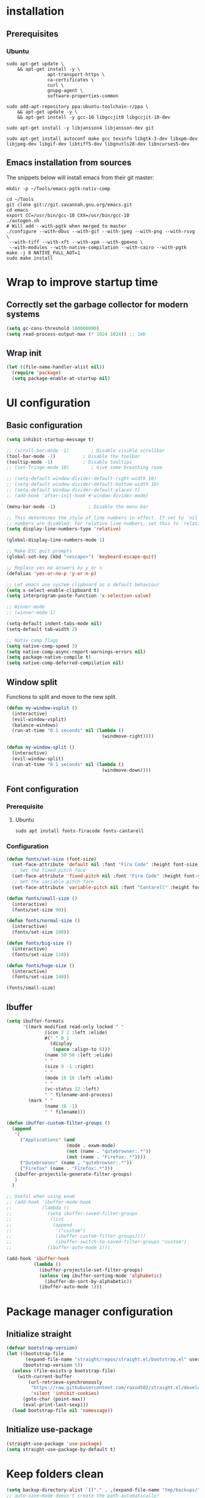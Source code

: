 #+title Emacs configuration
#+PROPERTY: header-args:emacs-lisp :tangle .emacs.d/init.el :mkdirp yes

* installation
** Prerequisites
*** Ubuntu
#+BEGIN_SRC shell :tangle .scripts/emacs/init-ubuntu.sh :shebang #!/bin/sh :mkdirp yes
  sudo apt-get update \
      && apt-get install -y \
                 apt-transport-https \
                 ca-certificates \
                 curl \
                 gnupg-agent \
                 software-properties-common
  
  sudo add-apt-repository ppa:ubuntu-toolchain-r/ppa \
      && apt-get update -y \
      && apt-get install -y gcc-10 libgccjit0 libgccjit-10-dev
  
  sudo apt-get install -y libjansson4 libjansson-dev git
  
  sudo apt-get install autoconf make gcc texinfo libgtk-3-dev libxpm-dev libjpeg-dev libgif-dev libtiff5-dev libgnutls28-dev libncurses5-dev
#+END_SRC

** Emacs installation from sources
The snippets below will install emacs from their git master:

#+BEGIN_SRC shell :tangle .scripts/emacs/install.sh :shebang #!/bin/sh :mkdirp yes
  mkdir -p ~/Tools/emacs-pgtk-nativ-comp
  
  cd ~/Tools
  git clone git://git.savannah.gnu.org/emacs.git
  cd emacs
  export CC=/usr/bin/gcc-10 CXX=/usr/bin/gcc-10
  ./autogen.sh
  # Will add --with-pgtk when merged to master
  ./configure --with-dbus --with-gif --with-jpeg --with-png --with-rsvg \
   --with-tiff --with-xft --with-xpm --with-gpm=no \
   --with-modules --with-native-compilation --with-cairo --with-pgtk
  make -j 8 NATIVE_FULL_AOT=1
  sudo make install
#+END_SRC

* Wrap to improve startup time
** Correctly set the garbage collector for modern systems
#+BEGIN_SRC emacs-lisp
  (setq gc-cons-threshold 100000000)
  (setq read-process-output-max (* 1024 1024)) ;; 1mb
#+END_SRC

** Wrap init
#+BEGIN_SRC emacs-lisp
  (let ((file-name-handler-alist nil))
    (require 'package)
    (setq package-enable-at-startup nil)
#+END_SRC

* UI configuration
** Basic configuration
#+BEGIN_SRC emacs-lisp
  (setq inhibit-startup-message t)
  
  ;; (scroll-bar-mode -1)        ; Disable visible scrollbar
  (tool-bar-mode -1)          ; Disable the toolbar
  (tooltip-mode -1)           ; Disable tooltips
  ;; (set-fringe-mode 10)        ; Give some breathing room
  
  ;; (setq-default window-divider-default-right-width 10)
  ;; (setq-default window-divider-default-bottom-width 10)
  ;; (setq-default window-divider-default-places t)
  ;; (add-hook 'after-init-hook #'window-divider-mode)
  
  (menu-bar-mode -1)            ; Disable the menu bar
  
  ;; This determines the style of line numbers in effect. If set to `nil', line
  ;; numbers are disabled. For relative line numbers, set this to `relative'.
  (setq display-line-numbers-type 'relative)
  
  (global-display-line-numbers-mode 1)
  
  ;; Make ESC quit prompts
  (global-set-key (kbd "<escape>") 'keyboard-escape-quit)
  
  ;; Replace yes no answers by y or n
  (defalias 'yes-or-no-p 'y-or-n-p)
  
  ;; Let emacs use system clipboard as a default behaviour
  (setq x-select-enable-clipboard t)
  (setq interprogram-paste-function 'x-selection-value)
  
  ;; Winner-mode
  ;; (winner-mode 1)
  
  (setq-default indent-tabs-mode nil)
  (setq-default tab-width 2)
  
  ;; Nativ comp flags
  (setq native-comp-speed 3)
  (setq native-comp-async-report-warnings-errors nil)
  (setq package-native-compile t)
  (setq native-comp-deferred-compilation nil)
#+END_SRC

** Window split
Functions to split and move to the new split.

#+BEGIN_SRC emacs-lisp
  (defun my-window-vsplit ()
    (interactive)
    (evil-window-vsplit)
    (balance-windows)
    (run-at-time "0.1 seconds" nil (lambda ()
                                     (windmove-right))))
  
  (defun my-window-split ()
    (interactive)
    (evil-window-split)
    (run-at-time "0.1 seconds" nil (lambda ()
                                     (windmove-down))))
#+END_SRC

** Font configuration
*** Prerequisite
**** Ubuntu
#+BEGIN_SRC shell :tangle .scripts/emacs/init-ubuntu.sh :mkdirp yes
  sudo apt install fonts-firacode fonts-cantarell
#+END_SRC

*** Configuration
#+BEGIN_SRC emacs-lisp
  (defun fonts/set-size (font-size)
    (set-face-attribute 'default nil :font "Fira Code" :height font-size)
    ;; Set the fixed pitch face
    (set-face-attribute 'fixed-pitch nil :font "Fira Code" :height font-size)
    ;; Set the variable pitch face
    (set-face-attribute 'variable-pitch nil :font "Cantarell" :height font-size :weight 'regular))
  
  (defun fonts/small-size ()
    (interactive)
    (fonts/set-size 90))
  
  (defun fonts/normal-size ()
    (interactive)
    (fonts/set-size 100))
  
  (defun fonts/big-size ()
    (interactive)
    (fonts/set-size 120))
  
  (defun fonts/huge-size ()
    (interactive)
    (fonts/set-size 140))
  
  (fonts/small-size)
#+END_SRC

** Ibuffer
#+BEGIN_SRC emacs-lisp
  (setq ibuffer-formats
        '((mark modified read-only locked " "
                (icon 2 2 :left :elide)
                #(" " 0 1
                  (display
                   (space :align-to 8)))
                (name 50 50 :left :elide)
                " "
                (size 9 -1 :right)
                " "
                (mode 16 16 :left :elide)
                " "
                (vc-status 12 :left)
                " " filename-and-process)
          (mark " "
                (name 16 -1)
                " " filename)))
  
  (defun ibuffer-custom-filter-groups ()
    (append
     '(
       ("Applications" (and
                        (mode . exwm-mode)
                        (not (name . "qutebrowser:.*"))
                        (not (name . "Firefox:.*"))))
       ("Qutebrowser" (name . "qutebrowser:.*"))
       ("Firefox" (name . "Firefox:.*")))
     (ibuffer-projectile-generate-filter-groups)
     )
    )
  
  ;; Useful when using exwm
  ;; (add-hook 'ibuffer-mode-hook
  ;;           (lambda ()
  ;;             (setq ibuffer-saved-filter-groups
  ;;              (list
  ;;               (append
  ;;                '("custom")
  ;;                (ibuffer-custom-filter-groups))))
  ;;                (ibuffer-switch-to-saved-filter-groups "custom")
  ;;             (ibuffer-auto-mode 1)))
  
  (add-hook 'ibuffer-hook
            (lambda ()
              (ibuffer-projectile-set-filter-groups)
              (unless (eq ibuffer-sorting-mode 'alphabetic)
                (ibuffer-do-sort-by-alphabetic))
              (ibuffer-auto-mode 1)))
#+END_SRC

* Package manager configuration
** Initialize straight
#+BEGIN_SRC emacs-lisp
  (defvar bootstrap-version)
  (let ((bootstrap-file
         (expand-file-name "straight/repos/straight.el/bootstrap.el" user-emacs-directory))
        (bootstrap-version 5))
    (unless (file-exists-p bootstrap-file)
      (with-current-buffer
          (url-retrieve-synchronously
           "https://raw.githubusercontent.com/raxod502/straight.el/develop/install.el"
           'silent 'inhibit-cookies)
        (goto-char (point-max))
        (eval-print-last-sexp)))
    (load bootstrap-file nil 'nomessage))
#+END_SRC

** Initialize use-package
#+BEGIN_SRC emacs-lisp
  (straight-use-package 'use-package)
  (setq straight-use-package-by-default t)
#+END_SRC

* Keep folders clean
#+BEGIN_SRC emacs-lisp
  (setq backup-directory-alist `(("." . ,(expand-file-name "tmp/backups/" user-emacs-directory))))
  ;; auto-save-mode doesn't create the path automatically!
  (make-directory (expand-file-name "tmp/auto-saves/" user-emacs-directory) t)
  
  (setq auto-save-list-file-prefix (expand-file-name "tmp/auto-saves/sessions/" user-emacs-directory)
        auto-save-file-name-transforms `((".*" ,(expand-file-name "tmp/auto-saves/" user-emacs-directory) t)))
  (setq create-lockfiles nil)
  (setq projectile-known-projects-file (expand-file-name "tmp/projectile-bookmarks.eld" user-emacs-directory)
        lsp-session-file (expand-file-name "tmp/.lsp-session-v1" user-emacs-directory))
  
  (use-package no-littering)
#+END_SRC

* Utilities
** Emacs-async
#+BEGIN_SRC emacs-lisp
  (use-package async)
#+END_SRC

** Trashed
#+BEGIN_SRC emacs-lisp
  (use-package trashed)
#+END_SRC

** BBDB
#+BEGIN_SRC emacs-lisp
  (use-package bbdb)
#+END_SRC 

** Dianyou (import contact from received mails)
#+BEGIN_SRC emacs-lisp
  (use-package dianyou)
#+END_SRC 

** Undo fu
#+BEGIN_SRC emacs-lisp
  (use-package undo-fu)
  
  (use-package undo-fu-session
    :config
    (setq undo-fu-session-incompatible-files '("/COMMIT_EDITMSG\\'" "/git-rebase-todo\\'"))
    (global-undo-fu-session-mode))
#+END_SRC

* Keymap packages
** General
#+BEGIN_SRC emacs-lisp
  (use-package general
    :config
    (general-create-definer keys/leader-keys
      :keymaps '(normal insert visual emacs)
      :prefix "SPC"
      :global-prefix "s-d")
  
    (keys/leader-keys
      "t"  '(:ignore t :which-key "toggles")
      "tt" '(consult-theme :which-key "choose theme")))
#+END_SRC

** Evil
#+BEGIN_SRC emacs-lisp
  (use-package evil
    :init
    (setq evil-want-integration t)
    (setq evil-want-keybinding nil)
    (setq evil-want-C-u-scroll t)
    (setq evil-want-C-i-jump nil)
    :config
    (evil-mode 1)
    (define-key evil-insert-state-map (kbd "C-g") 'evil-normal-state)
    (define-key evil-insert-state-map (kbd "C-h") 'evil-delete-backward-char-and-join)
  
    ;; Use visual line motions even outside of visual-line-mode buffers
    (evil-global-set-key 'motion "j" 'evil-next-visual-line)
    (evil-global-set-key 'motion "k" 'evil-previous-visual-line)
  
    (evil-set-initial-state 'messages-buffer-mode 'normal)
    (evil-set-initial-state 'dashboard-mode 'normal)
    (evil-set-undo-system 'undo-fu))
  
  (use-package evil-collection
    :after evil
    :config
    (evil-collection-init))
  
  (use-package treemacs-evil
    :after evil)
#+END_SRC

** Evil multiedit
#+BEGIN_SRC emacs-lisp
  (use-package evil-multiedit
    :after evil
    :config
    (evil-multiedit-default-keybinds))
#+END_SRC

** Evil surround
#+BEGIN_SRC emacs-lisp
  (use-package evil-surround
    :after evil
    :config
    (global-evil-surround-mode 1))
#+END_SRC

** Evil goggles
#+BEGIN_SRC emacs-lisp
  (use-package evil-goggles
    :after evil
    :config
    (evil-goggles-mode)
    ;; optionally use diff-mode's faces; as a result, deleted text
    ;; will be highlighed with `diff-removed` face which is typically
    ;; some red color (as defined by the color theme)
    ;; other faces such as `diff-added` will be used for other actions
    (evil-goggles-use-diff-faces))
#+END_SRC 

** Hydra
#+BEGIN_SRC emacs-lisp
  (use-package hydra
    :after general)
  
  (defhydra hydra-text-scale (:timeout 4)
    "scale text"
    ("j" text-scale-increase "in")
    ("k" text-scale-decrease "out")
    ("f" nil "finished" :exit t))
  
  (keys/leader-keys
    "ts" '(hydra-text-scale/body :which-key "scale text"))
#+END_SRC

* Themes
** Fringe theme
#+BEGIN_SRC emacs-lisp
  ;; Line number styling for mode change
  (setq theme/normal-lines-fg nil)
  (setq theme/normal-lines-bg nil)
  (setq theme/normal-current-line-fg nil)
  (setq theme/normal-current-line-bg nil)
  
  (setq theme/insert-lines-fg nil)
  (setq theme/insert-lines-bg nil)
  (setq theme/insert-current-line-fg nil)
  (setq theme/insert-current-line-bg nil)
  
  (setq theme/visual-lines-fg nil)
  (setq theme/visual-lines-bg nil)
  (setq theme/visual-current-line-fg nil)
  (setq theme/visual-current-line-bg nil)
  
  (defun theme/normal-lines ()
    (face-remap-add-relative 'line-number nil :foreground theme/normal-lines-fg :background theme/normal-lines-bg))
  
  (defun theme/normal-current-line ()
    (face-remap-add-relative 'line-number-current-line nil :foreground theme/normal-current-line-fg :background theme/normal-current-line-bg))
  
  (defun theme/insert-lines ()
    (face-remap-add-relative 'line-number nil :foreground theme/insert-lines-fg :background theme/insert-lines-bg))
  
  (defun theme/insert-current-line ()
    (face-remap-add-relative 'line-number-current-line nil :foreground theme/insert-current-line-fg :background theme/insert-current-line-bg))
  
  (defun theme/visual-lines ()
    (face-remap-add-relative 'line-number nil :foreground theme/visual-lines-fg :background theme/visual-lines-bg))
  
  (defun theme/visual-current-line ()
    (face-remap-add-relative 'line-number-current-line nil :foreground theme/visual-current-line-fg :background theme/visual-current-line-bg))
  
  (add-hook 'evil-normal-state-entry-hook 'theme/normal-lines)
  (add-hook 'evil-normal-state-entry-hook 'theme/normal-current-line)
  
  (add-hook 'evil-insert-state-entry-hook 'theme/insert-lines)
  (add-hook 'evil-insert-state-entry-hook 'theme/insert-current-line)
  
  (add-hook 'evil-visual-state-entry-hook 'theme/visual-lines)
  (add-hook 'evil-visual-state-entry-hook 'theme/visual-current-line)
#+END_SRC

** Nord theme
#+BEGIN_SRC emacs-lisp
  (defun theme/nord ()
    (interactive)
    (set-face-attribute 'fringe nil :background "#2e3440")
    (set-face-attribute 'mode-line-inactive nil :background nil)
    ;; (set-face-attribute 'scroll-bar nil :background "#2b323d")
  
    ;; Line number styling for mode change
    (setq theme/normal-lines-fg "#6c7686")
    (setq theme/normal-lines-bg "#2e3440")
    (setq theme/normal-current-line-fg "#ffffff")
    (setq theme/normal-current-line-bg "#242832")
  
    (setq theme/insert-lines-fg "#2e3440")
    (setq theme/insert-lines-bg "#515e46")
    (setq theme/insert-current-line-fg "#ffffff")
    (setq theme/insert-current-line-bg "#a3be8c")
  
    (setq theme/visual-lines-fg "#2e3440")
    (setq theme/visual-lines-bg "#594656")
    (setq theme/visual-current-line-fg "#ffffff")
    (setq theme/visual-current-line-bg "#b48ead")
    (load-theme 'nord t))
  
  (use-package nord-theme)
#+END_SRC

* UI packages
** All the icons
The first time you load your configuration on a new machine, you'll need to run the following command interactively so that mode line icons display correctly:
- M-x all-the-icons-install-fonts

#+BEGIN_SRC emacs-lisp
  (use-package all-the-icons)
  
  (use-package all-the-icons-dired
    :after all-the-icons
    :config
    (add-hook 'dired-mode-hook 'all-the-icons-dired-mode))
  
  (use-package all-the-icons-ibuffer
    :after all-the-icons)
#+END_SRC

** Ibuffer packages
#+BEGIN_SRC emacs-lisp
  (use-package ibuffer-vc)
#+END_SRC

** Minions
#+BEGIN_SRC emacs-lisp
  (use-package minions)
#+END_SRC 

** Simple modeline
#+BEGIN_SRC emacs-lisp
  (defun simple-modeline-segment-minions ()
    "Displays the current major and minor modes with minions-mode in the mode-line."
    (concat " " (format-mode-line minions-mode-line-modes)))
  
  (use-package simple-modeline
    :hook (after-init . simple-modeline-mode)
    :config
    (setq simple-modeline-segments '((simple-modeline-segment-modified simple-modeline-segment-buffer-name simple-modeline-segment-position) (simple-modeline-segment-input-method simple-modeline-segment-eol simple-modeline-segment-encoding simple-modeline-segment-vc simple-modeline-segment-misc-info simple-modeline-segment-process simple-modeline-segment-minions))))
#+END_SRC 

** Better delimiters
#+BEGIN_SRC emacs-lisp
  (use-package rainbow-delimiters
    :hook (prog-mode . rainbow-delimiters-mode))
#+END_SRC

** Which-key
#+BEGIN_SRC emacs-lisp
  (use-package which-key
    :init (which-key-mode)
    :diminish which-key-mode
    :config
    (setq which-key-idle-delay 1))
#+END_SRC

** Helpful
#+BEGIN_SRC emacs-lisp
  (use-package helpful)
#+END_SRC

** Ace-jump
#+BEGIN_SRC emacs-lisp
  (use-package ace-jump-mode
    :config
    (keys/leader-keys
      "f" '(evil-ace-jump-word-mode :which-key "Go to word")))
#+END_SRC

** Treemacs
#+BEGIN_SRC emacs-lisp
  (defun efs/treemacs-set-fringe ()
    (setq left-fringe-width 0)
    (setq right-fringe-width 0))
  
  (use-package treemacs
    :config
    (add-hook 'treemacs-mode-hook #'efs/treemacs-set-fringe))
  
  (use-package treemacs-all-the-icons
    :after all-the-icons
    :config
    (treemacs-load-theme "all-the-icons"))
  
  (efs/treemacs-set-fringe)
#+END_SRC

** Flycheck
#+BEGIN_SRC emacs-lisp
  (use-package flycheck)
#+END_SRC

** Writeroom
#+BEGIN_SRC emacs-lisp
  (use-package writeroom-mode
    :config
    (setq writeroom-global-effects '(writeroom-set-alpha writeroom-set-menu-bar-lines writeroom-set-tool-bar-lines writeroom-set-vertical-scroll-bars writeroom-set-bottom-divider-width)))
#+END_SRC

* Search packages  
** Orderless
Use the `orderless' completion style.
Enable `partial-completion' for files to allow path expansion.
You may prefer to use `initials' instead of `partial-completion'.
#+BEGIN_SRC emacs-lisp
  (use-package orderless
    :init
    (setq completion-styles '(orderless)
          completion-category-defaults nil
          completion-category-overrides '((file (styles partial-completion)))))
#+END_SRC
  
** Savehist
#+BEGIN_SRC emacs-lisp
  ;; Persist history over Emacs restarts. Vertico sorts by history position.
  (use-package savehist
    :init
    (savehist-mode))
#+END_SRC

** Dabbrev
#+BEGIN_SRC emacs-lisp
  (use-package dabbrev
    ;; Swap M-/ and C-M-/
    :bind (("M-/" . dabbrev-completion)
           ("C-M-/" . dabbrev-expand)))
#+END_SRC

** Vertico
#+BEGIN_SRC emacs-lisp
  (use-package vertico
    :bind (:map vertico-map
                ("C-j" . vertico-next)
                ("<tab>" . vertico-next)
                ("C-k" . vertico-previous)
                ("<backtab>" . vertico-previous))
    :init
    (vertico-mode)
  
    ;; Grow and shrink the Vertico minibuffer
    (setq vertico-resize t)
  
    ;; Optionally enable cycling for `vertico-next' and `vertico-previous'.
    (setq vertico-cycle t))
  
  ;; A few more useful configurations...
  (use-package emacs
    :init
    ;; Do not allow the cursor in the minibuffer prompt
    (setq minibuffer-prompt-properties
          '(read-only t cursor-intangible t face minibuffer-prompt))
    (add-hook 'minibuffer-setup-hook #'cursor-intangible-mode)
  
    ;; Enable recursive minibuffers
    (setq enable-recursive-minibuffers t)
    (setq tab-always-indent 'complete))
#+END_SRC
  
** Marginalia
#+BEGIN_SRC emacs-lisp
  (use-package marginalia
    ;; Either bind `marginalia-cycle` globally or only in the minibuffer
    :bind (("M-A" . marginalia-cycle)
           :map minibuffer-local-map
           ("M-A" . marginalia-cycle))
    :init
    (marginalia-mode))
#+END_SRC

** Embark
#+BEGIN_SRC emacs-lisp
  (use-package embark
    :straight t
    :bind (("C-S-a" . embark-act)
           :map minibuffer-local-map
           ("C-d" . embark-act)))
#+END_SRC

** Consult
#+BEGIN_SRC emacs-lisp
  (use-package consult
    :config
    (keys/leader-keys
      "ii" '(consult-imenu :which-key "imenu")
      "y" #'consult-yank-from-kill-ring))
  
  (use-package embark-consult)
  
  (use-package consult-lsp)
#+END_SRC

** Corfu
Will try Corfu back if it has multi-backend support at some point.
#+BEGIN_SRC emacs-lisp
  ;; (use-package corfu
  ;;   :bind (:map corfu-map
  ;;               ("C-j" . corfu-next)
  ;;               ("<tab>" . corfu-next)
  ;;               ("C-k" . corfu-previous)
  ;;               ("<backtab>" . corfu-previous))
  ;;   :custom
  ;;   (corfu-auto t)
  ;;   (corfu-quit-at-boundary t)
  ;;   (corfu-quit-no-match t)
  ;;   (corfu-cycle t)
  ;;   :config
  ;;   (corfu-global-mode))
#+END_SRC

** Company
*** Base setup
#+BEGIN_SRC emacs-lisp
  (use-package company
    :init (global-company-mode)
    :config
    (progn
      ;; Use Company for completion
      (bind-key [remap completion-at-point] #'company-complete company-mode-map)
  
      (setq company-tooltip-align-annotations t
            company-idle-delay 0
            company-minimum-prefix-length 1
            company-selection-wrap-around t)
      (setq company-backends '(company-capf
                               company-keywords
                               company-semantic
                               company-files
                               company-etags
                               company-elisp
                               company-cmake
                               company-ispell
                               company-dabbrev
                               company-yasnippet))
      (company-tng-configure-default))
    :diminish company-mode)
#+END_SRC

*** Documentation popups for Company
#+BEGIN_SRC emacs-lisp
  (use-package company-quickhelp          
    :ensure t
    :defer t
    :init (add-hook 'global-company-mode-hook #'company-quickhelp-mode))
#+END_SRC

*** Company restclient
#+BEGIN_SRC emacs-lisp
  (use-package company-quickhelp          
    :ensure t
    :defer t
    :init (add-hook 'global-company-mode-hook #'company-quickhelp-mode))
#+END_SRC

** Wgrep
#+BEGIN_SRC emacs-lisp
  (use-package wgrep
    :config
    (setq wgrep-auto-save-buffer t))
#+END_SRC

** Avy
#+BEGIN_SRC emacs-lisp
  (use-package avy)
#+END_SRC

* File explorer
** Dired
Provide a better way of moving arround than plain dired. Files are previewed in emacs, and folder are previewed in a dired buffer.

#+BEGIN_SRC emacs-lisp
  (use-package image-dired)
  
  (use-package dired
    :straight (:type built-in)
    :hook (dired-mode . dired-hide-details-mode)
    :commands (dired dired-jump)
    :bind (("C-x C-j" . dired-jump))
    :custom ((dired-listing-switches "-agho --group-directories-first"))
    :config
    (evil-collection-define-key 'normal 'dired-mode-map
      "\C-H" 'dired-do-hardlink
      "\C-L" 'dired-do-load))
  
  (use-package dired-single
    :config
    (evil-collection-define-key 'normal 'dired-mode-map
      "H" 'dired-single-up-directory
      "L" 'dired-single-buffer))
  
  (use-package dired-hide-dotfiles
    :hook (dired-mode . dired-hide-dotfiles-mode)
    :config
    (evil-collection-define-key 'normal 'dired-mode-map
      "\M-h" 'dired-hide-dotfiles-mode))
  
  (use-package dired-subtree
    :after dired
    :config
    (bind-key "<tab>" #'dired-subtree-toggle dired-mode-map)
    (bind-key "<backtab>" #'dired-subtree-cycle dired-mode-map))
#+END_SRC

* Development
** Commenting
#+BEGIN_SRC emacs-lisp
  (use-package evil-nerd-commenter
    :after evil
    :bind ("C-/" . evilnc-comment-or-uncomment-lines))
#+END_SRC

** Format all
Format all, a feature that lets you auto-format source code.

Prerequisite: Read Supported Languages to see which additional tool you need to install for the specific language.

#+BEGIN_SRC emacs-lisp
  (use-package format-all
    :bind ("C-c C-f" . format-all-buffer))
#+END_SRC 

** Highlight ident
#+BEGIN_SRC emacs-lisp
  (use-package highlight-indent-guides
    :custom
    (highlight-indent-guides-method 'character)
    (highlight-indent-guides-responsive 'top))
  
  (add-hook 'prog-mode-hook 'highlight-indent-guides-mode)
#+END_SRC

** Rainbow colors
#+BEGIN_SRC emacs-lisp
  (use-package rainbow-mode)
#+END_SRC

** Highlight parentheses
#+BEGIN_SRC emacs-lisp
  (use-package highlight-parentheses
    :config
    (global-highlight-parentheses-mode 1))
#+END_SRC

** smartparens
#+BEGIN_SRC emacs-lisp
  (use-package smartparens
    :config
    (add-hook 'lsp-mode-hook #'smartparens-mode))
#+END_SRC

** Projectile
#+BEGIN_SRC emacs-lisp
  (use-package projectile
    :diminish projectile-mode
    :config (projectile-mode)
    :bind-keymap
    ("C-c p" . projectile-command-map)
    :init
    ;; NOTE: Set this to the folder where you keep your Git repos!
    (when (file-directory-p "~/Projects/Code")
      (setq projectile-project-search-path '("~/Projects/Code")))
    (setq projectile-switch-project-action #'projectile-dired))
  
  (use-package ibuffer-projectile)
#+END_SRC

** Git & Forge
*** Magit
#+BEGIN_SRC emacs-lisp
  (use-package magit
    :config
    (keys/leader-keys
      "gg" '(magit :which-key "magit status"))
    (keys/leader-keys
      "gf" '(magit-file-dispatch :which-key "magit file history")))
#+END_SRC

*** Forge
NOTE: Make sure to configure a GitHub token before using this package!
- https://magit.vc/manual/forge/Token-Creation.html#Token-Creation
- https://magit.vc/manual/ghub/Getting-Started.html#Getting-Started

#+BEGIN_SRC emacs-lisp
  (use-package forge
    :after magit)
#+END_SRC

*** diff-hl
#+BEGIN_SRC emacs-lisp
  (use-package diff-hl
    :after magit
    :config
    (add-hook 'magit-pre-refresh-hook 'diff-hl-magit-pre-refresh)
    (add-hook 'magit-post-refresh-hook 'diff-hl-magit-post-refresh)
    (global-diff-hl-mode))
#+END_SRC

** Yasnippet
#+BEGIN_SRC emacs-lisp
  (use-package yasnippet
    :config
    (setq yas-snippet-dirs '("~/.emacs.d/etc/yasnippet/snippets"))
    (yas-global-mode 1))
#+END_SRC

** Lsp
*** lsp-mode
We use the excellent [[https://emacs-lsp.github.io/lsp-mode/][lsp-mode]] to enable IDE-like functionality for many different programming languages via "language servers" that speak the [[https://microsoft.github.io/language-server-protocol/][Language Server Protocol]].  Before trying to set up =lsp-mode= for a particular language, check out the [[https://emacs-lsp.github.io/lsp-mode/page/languages/][documentation for your language]] so that you can learn which language servers are available and how to install them.

The =lsp-keymap-prefix= setting enables you to define a prefix for where =lsp-mode='s default keybindings will be added.  I *highly recommend* using the prefix to find out what you can do with =lsp-mode= in a buffer.

The =which-key= integration adds helpful descriptions of the various keys so you should be able to learn a lot just by pressing =C-c l= in a =lsp-mode= buffer and trying different things that you find there.

#+BEGIN_SRC emacs-lisp
  (defun my-setup-indent (n)
    ;; java/c/c++
    (setq-local c-basic-offset n)
    ;; web development
    (setq-local coffee-tab-width n) ; coffeescript
    (setq-local javascript-indent-level n) ; javascript-mode
    (setq-local js-indent-level n) ; js-mode
    (setq-local rjsx-basic-offset n)
    (setq-local rjsx-indent-level n)
    (setq-local web-mode-markup-indent-offset n) ; web-mode, html tag in html file
    (setq-local web-mode-css-indent-offset n) ; web-mode, css in html file
    (setq-local web-mode-code-indent-offset n) ; web-mode, js code in html file
    (setq-local css-indent-offset n) ; css-mode
    )
  
  (defun efs/lsp-mode-setup ()
    (my-setup-indent 2)
    (setq lsp-headerline-breadcrumb-segments '(path-up-to-project file symbols))
    (lsp-headerline-breadcrumb-mode)
    (let ((lsp-keymap-prefix "C-SPC"))
      (lsp-enable-which-key-integration)))
  
  (use-package lsp-mode
    :init
    (setq lsp-keymap-prefix "C-SPC")  ;; Or 'C-l', 's-l'
    :commands (lsp lsp-deferred)
    :hook (lsp-mode . efs/lsp-mode-setup)
    :bind (:map lsp-mode-map
                ("C-<tab>" . completion-at-point))
    :config
    (setq lsp-completion-provider :none)
    (define-key lsp-mode-map (kbd "s-l") nil)
    (setenv "TSSERVER_LOG_FILE" "/tmp/tsserver.log"))
  
  (add-hook 'lsp-mode-hook 'highlight-indent-guides-mode)
#+END_SRC

*** lsp-ui
#+BEGIN_SRC emacs-lisp
  (use-package lsp-ui
    :after lsp
    :hook (lsp-mode . lsp-ui-mode)
    :config
    (setq lsp-ui-doc-position 'at-point))
#+END_SRC

*** lsp-treemacs
#+BEGIN_SRC emacs-lisp
  (use-package lsp-treemacs
    :after lsp)
#+END_SRC

*** Javascript/Typescript
**** Prerequisite
For =lsp-mode= to work with TypeScript (and JavaScript) you will need to install a language server on your machine.  If you have Node.js installed, the easiest way to do that is by running the following command:

#+BEGIN_SRC shell :tangle no
  npm install -g typescript-language-server typescript
#+END_SRC

This will install the [[https://github.com/theia-ide/typescript-language-server][typescript-language-server]] and the TypeScript compiler package.

**** Typescript
This is a basic configuration for the TypeScript language so that =.ts= files activate =typescript-mode= when opened.  We're also adding a hook to =typescript-mode-hook= to call =lsp-deferred= so that we activate =lsp-mode= to get LSP features every time we edit TypeScript code.

#+BEGIN_SRC emacs-lisp
  (use-package typescript-mode
    :mode ("\\.ts\\'")
    :hook (typescript-mode . lsp-deferred)
    :config
    (setq typescript-indent-level 2)
    (require 'dap-node)
    (dap-node-setup))
#+END_SRC

**** Javascript
#+BEGIN_SRC emacs-lisp
  (defun efs/js-mode-setup ()
    (lsp-deferred)
    (require 'dap-node)
    (dap-node-setup))
  
  (add-hook 'js-mode-hook 'efs/js-mode-setup)
#+END_SRC

*** Bash
Requires you to run: M-x lsp-install-server RET bash RET.

#+BEGIN_SRC emacs-lisp
  (add-hook 'sh-mode-hook 'lsp-deferred)
#+END_SRC

** Dap
#+BEGIN_SRC emacs-lisp
  (use-package dap-mode)
#+END_SRC

** Yaml
#+BEGIN_SRC emacs-lisp
  (use-package yaml-mode
    :straight (yaml-mode :type git :host github :repo "yoshiki/yaml-mode")
    :config
    (add-hook 'yaml-mode-hook 'highlight-indent-guides-mode))
#+END_SRC

** Json
#+BEGIN_SRC emacs-lisp
  (use-package json-mode
    :config
    (add-hook 'json-mode-hook 'highlight-indent-guides-mode))
#+END_SRC

** Jq
#+BEGIN_SRC emacs-lisp
  (use-package jq-mode)
#+END_SRC

** Rest client
#+BEGIN_SRC emacs-lisp
  (use-package restclient
    :config
    (add-to-list 'auto-mode-alist '("\\.http\\'" . restclient-mode)))
#+END_SRC

** Asciidoc
#+BEGIN_SRC emacs-lisp
  (use-package adoc-mode
    :config
    (add-to-list 'auto-mode-alist '("\\.adoc\\'" . adoc-mode)))
#+END_SRC

* Org mode
** Org mode configuration
#+BEGIN_SRC emacs-lisp
  (defun efs/org-mode-setup ()
    (org-indent-mode)
    (visual-line-mode 1))
  
  (defun efs/org-font-setup ()
    ;; Replace list hyphen with dot
    (font-lock-add-keywords 'org-mode
                            '(("^ *\\([-]\\) "
                               (0 (prog1 () (compose-region (match-beginning 1) (match-end 1) "•")))))))
  
  (use-package org
    :hook (org-mode . efs/org-mode-setup)
    :config
    (require 'org-tempo)
    (add-to-list 'org-structure-template-alist '("sh" . "src shell"))
    (add-to-list 'org-structure-template-alist '("el" . "src emacs-lisp"))
  
    (setq org-agenda-start-with-log-mode t)
    (setq org-log-done 'time)
    (setq org-log-into-drawer t)
    (setq org-html-inline-images t)
    (setq org-hide-emphasis-markers t)
  
    (setq org-id-track-globally t)
  
    (setq org-agenda-files
          '("~/.org-files/tasks.org"
            "~/.org-files/habits.org"
            "~/.org-files/birthdays.org"))
  
    (require 'org-habit)
    (add-to-list 'org-modules 'org-habit)
    (setq org-habit-graph-column 60)
  
    (setq org-todo-keywords
          '((sequence "TODO(t)" "NEXT(n)" "|" "DONE(d!)")
            (sequence "BACKLOG(b)" "PLAN(p)" "READY(r)" "ACTIVE(a)" "REVIEW(v)" "WAIT(w@/!)" "HOLD(h)" "|" "COMPLETED(c)" "CANC(k@)")))
  
    (setq org-refile-targets
          '(("Archive.org" :maxlevel . 1)
            ("Tasks.org" :maxlevel . 1)))
  
    ;; Save Org buffers after refiling!
    (advice-add 'org-refile :after 'org-save-all-org-buffers)
  
    (setq org-tag-alist
          '((:startgroup)
                                          ; Put mutually exclusive tags here
            (:endgroup)
            ("@errand" . ?E)
            ("@home" . ?H)
            ("@work" . ?W)
            ("agenda" . ?a)
            ("planning" . ?p)
            ("publish" . ?P)
            ("batch" . ?b)
            ("note" . ?n)
            ("idea" . ?i)))
  
    ;; Configure custom agenda views
    (setq org-agenda-custom-commands
          '(("d" "Dashboard"
             ((agenda "" ((org-deadline-warning-days 7)))
              (todo "NEXT"
                    ((org-agenda-overriding-header "Next Tasks")))
              (tags-todo "agenda/ACTIVE" ((org-agenda-overriding-header "Active Projects")))))
  
            ("n" "Next Tasks"
             ((todo "NEXT"
                    ((org-agenda-overriding-header "Next Tasks")))))
  
            ("W" "Work Tasks" tags-todo "+work-email")
  
            ;; Low-effort next actions
            ("e" tags-todo "+TODO=\"NEXT\"+Effort<15&+Effort>0"
             ((org-agenda-overriding-header "Low Effort Tasks")
              (org-agenda-max-todos 20)
              (org-agenda-files org-agenda-files)))
  
            ("w" "Workflow Status"
             ((todo "WAIT"
                    ((org-agenda-overriding-header "Waiting on External")
                     (org-agenda-files org-agenda-files)))
              (todo "REVIEW"
                    ((org-agenda-overriding-header "In Review")
                     (org-agenda-files org-agenda-files)))
              (todo "PLAN"
                    ((org-agenda-overriding-header "In Planning")
                     (org-agenda-todo-list-sublevels nil)
                     (org-agenda-files org-agenda-files)))
              (todo "BACKLOG"
                    ((org-agenda-overriding-header "Project Backlog")
                     (org-agenda-todo-list-sublevels nil)
                     (org-agenda-files org-agenda-files)))
              (todo "READY"
                    ((org-agenda-overriding-header "Ready for Work")
                     (org-agenda-files org-agenda-files)))
              (todo "ACTIVE"
                    ((org-agenda-overriding-header "Active Projects")
                     (org-agenda-files org-agenda-files)))
              (todo "COMPLETED"
                    ((org-agenda-overriding-header "Completed Projects")
                     (org-agenda-files org-agenda-files)))
              (todo "CANC"
                    ((org-agenda-overriding-header "Cancelled Projects")
                     (org-agenda-files org-agenda-files)))))))
  
    (setq org-capture-templates
          `(("t" "Tasks / Projects")
            ("tt" "Task" entry (file+olp "~/Projects/Code/emacs-from-scratch/OrgFiles/Tasks.org" "Inbox")
             "* TODO %?\n  %U\n  %a\n  %i" :empty-lines 1)
  
            ("j" "Journal Entries")
            ("jj" "Journal" entry
             (file+olp+datetree "~/Projects/Code/emacs-from-scratch/OrgFiles/Journal.org")
             "\n* %<%I:%M %p> - Journal :journal:\n\n%?\n\n"
             ;; ,(dw/read-file-as-string "~/Notes/Templates/Daily.org")
             :clock-in :clock-resume
             :empty-lines 1)
            ("jm" "Meeting" entry
             (file+olp+datetree "~/Projects/Code/emacs-from-scratch/OrgFiles/Journal.org")
             "* %<%I:%M %p> - %a :meetings:\n\n%?\n\n"
             :clock-in :clock-resume
             :empty-lines 1)
  
            ("w" "Workflows")
            ("we" "Checking Email" entry (file+olp+datetree "~/Projects/Code/emacs-from-scratch/OrgFiles/Journal.org")
             "* Checking Email :email:\n\n%?" :clock-in :clock-resume :empty-lines 1)
  
            ("m" "Metrics Capture")
            ("mw" "Weight" table-line (file+headline "~/Projects/Code/emacs-from-scratch/OrgFiles/Metrics.org" "Weight")
             "| %U | %^{Weight} | %^{Notes} |" :kill-buffer t)))
  
    (define-key global-map (kbd "C-c j")
      (lambda () (interactive) (org-capture nil "jj")))
  
    (efs/org-font-setup))
#+END_SRC

** Org slides
#+BEGIN_SRC emacs-lisp
  (use-package hide-mode-line)
  
  (defun org/presentation-setup ()
    ;; Hide the mode line
    ;; (hide-mode-line-mode 1)
  
    (display-line-numbers-mode 0)
  
    ;; Display images inline
    (org-display-inline-images) ;; Can also use org-startup-with-inline-images
  
    ;; Scale the text.  The next line is for basic scaling:
    (setq text-scale-mode-amount 3)
    (text-scale-mode 1)
    (writeroom-mode 1))
  
  (defun org/presentation-end ()
    ;; Show the mode line again
    ;; (hide-mode-line-mode 0)
  
    (display-line-numbers-mode 1)
  
    ;; Turn off text scale mode (or use the next line if you didn't use text-scale-mode)
    (text-scale-mode 0)
    (writeroom-mode 0))
  
  (use-package org-tree-slide
    :hook ((org-tree-slide-play . org/presentation-setup)
           (org-tree-slide-stop . org/presentation-end))
    :custom
    (org-tree-slide-activate-message "Presentation started!")
    (org-tree-slide-deactivate-message "Presentation finished!")
    (org-tree-slide-breadcrumbs " > ")
    (org-tree-slide-skip-outline-level 4)
    (org-tree-slide-slide-in-effect nil)
    (org-tree-slide-header t)
    (org-tree-slide-fold-subtrees-skipped nil)
    (org-image-actual-width nil))
#+END_SRC

** Configure org-bullets
#+BEGIN_SRC emacs-lisp
  (use-package org-bullets
    :after org
    :hook (org-mode . org-bullets-mode)
    :custom
    (org-bullets-bullet-list '("◉" "○" "●" "○" "●" "○" "●")))
#+END_SRC

** Auto-tangle configuration files
This snippet adds a hook to org-mode buffers so that org/org-babel-tangle-config gets executed each time such a buffer gets saved. This function checks to see if a configuration file being saved, and if so, automatically exports the configuration here to the associated output files.

#+BEGIN_SRC emacs-lisp
  (defun org/org-babel-tangle-config ()
    (when (or (string-equal (buffer-file-name)
                            (expand-file-name "~/dotfiles/README.org"))
              (string-equal (buffer-file-name)
                            (expand-file-name "~/dotfiles/qutebrowser/README.org"))
              (string-equal (buffer-file-name)
                            (expand-file-name "~/dotfiles/emacs/README.org"))
              (string-equal (buffer-file-name)
                            (expand-file-name "~/dotfiles/emacs/desktop.org"))
              (string-equal (buffer-file-name)
                            (expand-file-name "~/dotfiles/emacs/local.org")))
      ;; Dynamic scoping to the rescue
      (let ((org-confirm-babel-evaluate nil))
        (org-babel-tangle))))
  
  (add-hook 'org-mode-hook (lambda () (add-hook 'after-save-hook #'org/org-babel-tangle-config)))
#+END_SRC

** Babel
#+BEGIN_SRC emacs-lisp
  (org-babel-do-load-languages
   'org-babel-load-languages
   '((emacs-lisp . t)))
  
  (push '("conf-unix" . conf-unix) org-src-lang-modes)
  
  (setq org-confirm-babel-evaluate nil)
  (setq org-src-tab-acts-natively t)
#+END_SRC

** Org-mime
#+BEGIN_SRC emacs-lisp
  (use-package org-mime
    :after org)
#+END_SRC 

** Org-web-tools
*** Prerequisites
Pandoc must be downloaded.
*** Package
#+BEGIN_SRC emacs-lisp
  (use-package org-web-tools
    :after org)
#+END_SRC

** Org-mime
#+BEGIN_SRC emacs-lisp
  (use-package ob-restclient
    :after org
    :config
    (org-babel-do-load-languages
     'org-babel-load-languages
     '((restclient . t))))
#+END_SRC 

** Org-jira
#+BEGIN_SRC emacs-lisp
  (use-package org-jira
    :straight (org-jira :type git :host github :repo "ahungry/org-jira"
                        :fork (:host github
                                     :repo "Vivien-lelouette/org-jira"))
    :after org)
#+END_SRC 
* Devops
** Docker
*** Dockerfile
#+BEGIN_SRC emacs-lisp
  (use-package dockerfile-mode)
#+END_SRC

*** Docker-compose file
#+BEGIN_SRC emacs-lisp
  (use-package docker-compose-mode)
#+END_SRC

*** Docker
#+BEGIN_SRC emacs-lisp
  (use-package docker
    :config
    (define-derived-mode docker-container-mode tabulated-list-mode "Containers Menu"
      "Major mode for handling a list of docker containers."
      (setq tabulated-list-format [("Id" 5 t)("Image" 5 t)("Command" 10 t)("Created" 10 t)("Status" 10 t)("Ports" 35 t)("Names" 30 t)])
      (setq tabulated-list-padding 2)
      (setq tabulated-list-sort-key docker-container-default-sort-key)
      (add-hook 'tabulated-list-revert-hook 'docker-container-refresh nil t)
      (tabulated-list-init-header)
      (tablist-minor-mode))
  
    (defun docker/dcup (string-services)
      (interactive "sDocker services to start: ")
      (setq docker-services (split-string string-services))
      (cl-loop for service in docker-services
               collect (docker-compose-run-docker-compose-async "up" service)))
  
    (setq docker-container-shell-file-name "/bin/sh")
  
    (add-hook 'docker-container-mode 'docker/set-format)
  
    (keys/leader-keys
      "d"  'docker
      "D"  'docker-compose))
#+END_SRC

** Kubernetes
#+BEGIN_SRC emacs-lisp
  (use-package kubernetes
    :config
    (setq kubernetes-redraw-frequency 3600)
    (setq kubernetes-poll-frequency 3600))
  
  (use-package kubernetes-evil)
  
  (defun kubernetes/refresh ()
    (interactive)
    (kubernetes-statefulsets-refresh)
    (kubernetes-deployments-refresh-now)
    (kubernetes-jobs-refresh-now)
    (kubernetes-pods-refresh-now))
#+END_SRC

* Spell checking
** Flyspell
Flyspell enables on-the-fly spell checking in Emacs and uses Flyspell Correct for distraction-free words correction.
For french, you will need the package aspell-fr.
TODO: add this a prerequisite.

#+BEGIN_SRC emacs-lisp
  (use-package flyspell
    :straight (:type built-in)
    :diminish
    :if (executable-find "aspell")
    :custom
    (flyspell-issue-message-flag nil)
    (ispell-program-name "aspell")
    (ispell-extra-args '("--sug-mode=ultra" "--lang=en_US" "--run-together" "--run-together-limit=16")))
#+END_SRC

** Wucuo
Fast spell check based on flyspell.

#+BEGIN_SRC emacs-lisp
  (use-package wucuo
    :if (executable-find "aspell")
    :hook (((text-mode outline-mode prog-mode) . wucuo-start))
    :custom
    (flyspell-issue-message-flag nil)
    (ispell-program-name "aspell")
    (ispell-extra-args
     '("--sug-mode=ultra" "--lang=en_US")))
#+END_SRC

** Guess language
This package allows to guess which language you are typing on so that flyspell can check your spelling correctly.

#+BEGIN_SRC emacs-lisp
  (use-package guess-language
    :config
    (setq guess-language-languages '(en fr))
    (add-hook 'wucuo-mode-hook (lambda () (guess-language-mode 1))))
#+END_SRC

** Langtool
This package allows to guess which language you are typing on so that flyspell can check your spelling correctly.
This needs languagetool and JAVA 8 or newer. Languagetool can be find here: https://languagetool.org/download/LanguageTool-stable.zip.
TODO: add this a prerequisite.

#+BEGIN_SRC emacs-lisp
  (use-package langtool
    :straight (langtool :type git :host github :repo "mhayashi1120/Emacs-langtool")
    :config
    (setq langtool-language-tool-server-jar "~/Tools/LanguageTool/languagetool-server.jar"))
#+END_SRC

* Shell & Terminals
** Vterm
*** Prerequisites
**** Ubuntu
#+BEGIN_SRC shell :tangle .scripts/emacs/init-ubuntu.sh :mkdirp yes
  sudo apt install cmake libtool libtool-bin zsh
#+END_SRC

*** Config
#+BEGIN_SRC emacs-lisp
  (use-package vterm
    :config
    (setq vterm-shell "/bin/zsh")
    (setq vterm-buffer-name-string "vterm: %s"))
#+END_SRC

** Term
#+BEGIN_SRC emacs-lisp
  (use-package term
    :config
    (setq explicit-shell-file-name "sh")
  
    ;; Use 'explicit-<shell>-args for shell-specific args
    ;;(setq explicit-zsh-args '())         
  
    (setq evil-move-cursor-back t)
  
    ;; Match the default Bash shell prompt.  Update this if you have a custom prompt
    (setq term-prompt-regexp "^[^#$%>\n]*[#$%>] *"))
  
  (use-package eterm-256color
    :hook (term-mode . eterm-256color-mode))
#+END_SRC

* Window Management
** Windmove
#+BEGIN_SRC emacs-lisp
  (use-package windmove)
#+END_SRC

** Windsize
#+BEGIN_SRC emacs-lisp
  (use-package windsize)
#+END_SRC

** Zoom
#+BEGIN_SRC emacs-lisp
  (use-package zoom
    :config
    (setq zoom-size '(0.618 . 0.618)))
#+END_SRC

** Frames only
#+BEGIN_SRC emacs-lisp
  (use-package frames-only-mode)
#+END_SRC

* Web browsing
** Shr (html renderer)
#+BEGIN_SRC emacs-lisp
  (use-package shr
    :config
    (setq gnus-inhibit-images nil)
    (setq shr-use-fonts nil)
    (setq shr-use-colors nil)
    (setq shr-max-image-proportion 1)
    (setq shr-width nil)
    (setq shr-folding-mode t))
#+END_SRC 

** Shrface
#+BEGIN_SRC emacs-lisp
  ;; Used to highlight code
  (use-package shr-tag-pre-highlight
    :after shr
    :config
    (add-to-list 'shr-external-rendering-functions
                 '(pre . shr-tag-pre-highlight))
    (when (version< emacs-version "26")
      (with-eval-after-load 'eww
        (advice-add 'eww-display-html :around
                    'eww-display-html--override-shr-external-rendering-functions))))
  
  (use-package shrface
    :config
    (shrface-basic)
    (shrface-trial)
    (shrface-default-keybindings)
    (setq shrface-href-versatile t)
  
    ;; Code highlighting
    (require 'shr-tag-pre-highlight)
    (add-to-list 'shr-external-rendering-functions '(pre . shrface-shr-tag-pre-highlight))
    (defun shrface-shr-tag-pre-highlight (pre)
      "Highlighting code in PRE."
      (let* ((shr-folding-mode 'none)
             (shr-current-font 'default)
             (code (with-temp-buffer
                     (shr-generic pre)
                     (setq-local fill-column 120)
                     (indent-rigidly (point-min) (point-max) 2)
                     (if (eq "" (dom-texts pre))
                         nil
                       (progn
                         (setq-local fill-column shrface-paragraph-fill-column)
                         (indent-rigidly (point-min) (point-max) shrface-paragraph-indentation)))
                     (buffer-string)))
             (lang (or (shr-tag-pre-highlight-guess-language-attr pre)
                       (let ((sym (language-detection-string code)))
                         (and sym (symbol-name sym)))))
             (mode (and lang
                        (shr-tag-pre-highlight--get-lang-mode lang))))
        (shr-ensure-newline)
        (insert (propertize (concat "#+BEGIN_SRC " lang) 'face 'org-block-begin-line))
        (shr-ensure-newline)
        (setq start (point))
        (insert
         (or (and (fboundp mode)
                  (with-demoted-errors "Error while fontifying: %S"
                    (shrface-tag-pre-highlight-fontify code mode)
                    ))
             code))
        (shr-ensure-newline)
        (setq end (point))
        (insert (propertize "#+END_SRC" 'face 'org-block-end-line ) )
        (shr-ensure-newline)
        (insert "\n"))))
#+END_SRC 

** Eww
#+BEGIN_SRC emacs-lisp
  (use-package eww
    :init
    (add-hook 'eww-after-render-hook #'shrface-mode)
    :config
    (define-key eww-image-link-keymap (kbd "TAB") nil)
    (define-key eww-link-keymap (kbd "TAB") nil)
    (define-key eww-mode-map (kbd "TAB") nil)
    (define-key eww-text-map (kbd "TAB") nil)
    (define-key eww-textarea-map (kbd "TAB") nil)
    (define-key eww-mode-map (kbd "<normal-state> ^") nil)
    (define-key eww-mode-map (kbd "<normal-state> <tab>") 'shrface-outline-cycle)
    (define-key eww-mode-map (kbd "<normal-state> <backtab>") nil)
  
    (require 'shrface))
#+END_SRC 

* Mails
** gnus
#+BEGIN_SRC emacs-lisp
  (use-package gnus
    :init
    (add-hook 'gnus-article-mode-hook #'shrface-mode)
    :config
    (require 'nnir)
  
    ;; Please note mail folders in `gnus-select-method' have NO prefix like "nnimap+hotmail:" or "nnimap+gmail:"
    (setq gnus-select-method '(nnnil)) ;; Read feeds/atom through gwene
  
    ;; ask encryption password once
    (setq epa-file-cache-passphrase-for-symmetric-encryption t)
  
    ;; @see http://gnus.org/manual/gnus_397.html
    (defun gnus/add-gmail-select-method (account-name)
      (add-to-list 'gnus-secondary-select-methods
                   (list 'nnimap account-name
                         (list 'Nnimap-address "imap.gmail.com")
                         (list 'Nnimap-server-port 993)
                         (list 'Nnimap-stream 'ssl)
                         (list 'Nnir-search-engine 'imap)
                         ;; @see http://www.gnu.org/software/emacs/manual/html_node/gnus/Expiring-Mail.html
                         ;; press 'E' to expire email
                         (list 'nnmail-expiry-target (concat "nnimap+" account-name ":[Gmail]/Corbeille"))
                         (list 'nnmail-expiry-wait 90))))
  
    (defun gnus/add-gmail-topic (account-name)
      (list account-name ; the key of topic
            (concat "nnimap+" account-name ":INBOX")
            (concat "nnimap+" account-name ":[Gmail]/Brouillons")
            (concat "nnimap+" account-name ":[Gmail]/Messages envoyés")
            (concat "nnimap+" account-name ":[Gmail]/Important")
            (concat "nnimap+" account-name ":[Gmail]/Tous les messages")
            (concat "nnimap+" account-name ":[Gmail]/Corbeille")
            (concat "nnimap+" account-name ":[Gmail]/Suivis")
            (concat "nnimap+" account-name ":[Gmail]/Spam")
            (concat "nnimap+" account-name ":Planifié")
            (concat "nnimap+" account-name ":Archive")
            (concat "nnimap+" account-name ":Trash")
            (concat "nnimap+" account-name ":Sent")
            (concat "nnimap+" account-name ":Conversation History")
            (concat "nnimap+" account-name ":Accusés de réception")
            (concat "nnimap+" account-name ":Professionnel")
            (concat "nnimap+" account-name ":Professionnel/OPTRAJ")))
  
    (add-to-list 'gnus-secondary-select-methods
                 '(nnimap "vivperso"
                          (nnimap-address "imap.gmail.com")
                          (nnimap-server-port 993)
                          (nnimap-stream ssl)
                          (nnir-search-engine imap)
                          ;; @see http://www.gnu.org/software/emacs/manual/html_node/gnus/Expiring-Mail.html
                          ;; press 'E' to expire email
                          (nnmail-expiry-target "nnimap+vivperso:[Gmail]/Corbeille")
                          (nnmail-expiry-wait 90)))
  
    (add-to-list 'gnus-secondary-select-methods
                 '(nnimap "lelouette.vivien"
                          (nnimap-address "imap.gmail.com")
                          (nnimap-server-port 993)
                          (nnimap-stream ssl)
                          (nnir-search-engine imap)
                          ;; @see http://www.gnu.org/software/emacs/manual/html_node/gnus/Expiring-Mail.html
                          ;; press 'E' to expire email
                          (nnmail-expiry-target "nnimap+lelouette.vivien:[Gmail]/Corbeille")
                          (nnmail-expiry-wait 90)))
  
    (setq gnus-thread-sort-functions
          '(gnus-thread-sort-by-most-recent-date
            (not gnus-thread-sort-by-number)))
  
  
    ;; press "o" to view all groups
    (defun gnus/group-list-subscribed-groups ()
      "List all subscribed groups with or without un-read messages"
      (interactive)
      (gnus-group-list-all-groups 5))
  
    ;; BBDB: Address list
    (add-to-list 'load-path "~/.emacs.d/contacts-bbdb/")
    (require 'bbdb)
    (bbdb-initialize 'message 'gnus 'sendmail)
    (add-hook 'gnus-startup-hook 'bbdb-insinuate-gnus)
    (setq bbdb/mail-auto-create-p t
          bbdb/news-auto-create-p t)
  
    ;; Fetch only part of the article if we can.
    ;; I saw this in someone's .gnus
    (setq gnus-read-active-file 'some)
  
    ;; open attachment
    (eval-after-load 'mailcap
      '(progn
         (cond
          ;; on macOS, maybe change mailcap-mime-data?
          ((eq system-type 'darwin))
          ;; on Windows, maybe change mailcap-mime-data?
          ((eq system-type 'windows-nt))
          (t
           ;; Linux, read ~/.mailcap
           (mailcap-parse-mailcaps)))))
  
    ;; Tree view for groups.
    (add-hook 'gnus-group-mode-hook 'gnus-topic-mode)
  
    (setq gnus-use-cache t)
    (setq gnus-use-full-window nil)
  
    (setq gnus-asynchronous t)
    (setq gnus-use-article-prefetch 15)
  
    ;; http://www.gnu.org/software/emacs/manual/html_node/gnus/_005b9_002e2_005d.html
    (setq gnus-use-correct-string-widths nil)
  
    ;; Threads!  I hate reading un-threaded email -- especially mailing
    ;; lists.  This helps a ton!
    (setq gnus-summary-thread-gathering-function 'gnus-gather-threads-by-subject)
  
    ;; Also, I prefer to see only the top level message.  If a message has
    ;; several replies or is part of a thread, only show the first message.
    ;; `gnus-thread-ignore-subject' will ignore the subject and
    ;; look at 'In-Reply-To:' and 'References:' headers.
    (setq gnus-thread-hide-subtree t)
    (setq gnus-thread-ignore-subject t)
  
    ;; Read HTML mail:
    ;; You need install the command line web browser 'w3m' and Emacs plugin 'w3m'
    ;; manually. It specify the html render as w3m so my setup works on all versions
    ;; of Emacs.
    ;;
    ;; Since Emacs 24+, a default html rendering engine `shr' is provided:
    ;;   - It works out of box without any cli program dependency or setup
    ;;   - It can render html color
    ;; So below line is optional.
    (setq mm-text-html-renderer 'shr))
#+END_SRC 

* Shell command runner
#+BEGIN_SRC emacs-lisp
  (defun shell/run-in-background (command)
    (let ((command-parts (split-string command "[ ]+")))
      (apply #'call-process `(,(car command-parts) nil 0 nil ,@(cdr command-parts)))))
  
  (defun shell/async-command-no-output (command)
    (call-process-shell-command (concat command " &") nil 0))
#+END_SRC

* Default browsers
#+BEGIN_SRC emacs-lisp
  (defun browse-url-qutebrowser (url &optional _new-window)
    "Ask the Qutebrowser WWW browser to load URL.
  Default to the URL around or before point.
  The optional argument NEW-WINDOW is not used."
    (interactive (browse-url-interactive-arg "URL: "))
    (setq url (browse-url-encode-url url))
    (shell/async-command-no-output (concat "qutebrowser " url)))
  ;; (setq browse-url-browser-function 'browse-url-qutebrowser)
#+END_SRC 

* Start exwm if wanted
If emacs is started with emacs --eval "(exwm-enable)", then load exwm.

#+BEGIN_SRC emacs-lisp
  (autoload 'exwm-enable "~/.emacs.d/desktop.el")
#+END_SRC

* Local custom setup
If a setup is specific to a machine, add it on this file.

#+BEGIN_SRC emacs-lisp
  (let ((local-settings "~/.emacs.d/local.el"))
    (when (file-exists-p local-settings)
      (load-file local-settings)))
#+END_SRC

* Shortcuts
#+BEGIN_SRC emacs-lisp
  ;; easy window resize
  (global-set-key (kbd "C-s-h") #'windsize-left)
  (global-set-key (kbd "C-s-l") #'windsize-right)
  (global-set-key (kbd "C-s-j") #'windsize-down)
  (global-set-key (kbd "C-s-k") #'windsize-up)
  
  (global-set-key (kbd "C-s-<left>") #'windsize-left)
  (global-set-key (kbd "C-s-<down>") #'windsize-down)
  (global-set-key (kbd "C-s-<up>") #'windsize-up)
  (global-set-key (kbd "C-s-<right>") #'windsize-right)
  
  (global-set-key (kbd "s-b") #'consult-buffer)
  (global-set-key (kbd "s-B") #'ibuffer)
  
  (global-set-key (kbd "s-p") #'treemacs)
  
  (global-set-key (kbd "s-X") #'kill-current-buffer)
  (global-set-key (kbd "s-Q") #'(lambda () (interactive) (kill-current-buffer) (delete-window)))
  
  (global-set-key (kbd "s-x") #'execute-extended-command)
  (global-set-key (kbd "s-.") #'find-file)
  
  (global-set-key (kbd "C-s-s") #'consult-ripgrep)
  (global-set-key (kbd "C-s") #'consult-line)
  
  
  (global-set-key (kbd "C-H-s-h") #'windsize-left)
  (global-set-key (kbd "C-H-s-l") #'windsize-right)
  (global-set-key (kbd "C-H-s-j") #'windsize-down)
  (global-set-key (kbd "C-H-s-k") #'windsize-up)
  
  (global-set-key (kbd "C-H-s-<left>") #'windsize-left)
  (global-set-key (kbd "C-H-s-<down>") #'windsize-down)
  (global-set-key (kbd "C-H-s-<up>") #'windsize-up)
  (global-set-key (kbd "C-H-s-<right>") #'windsize-right)
  
  (global-set-key (kbd "H-s-b") #'consult-buffer)
  (global-set-key (kbd "H-s-B") #'ibuffer)
  
  (global-set-key (kbd "H-s-p") #'treemacs)
  
  (global-set-key (kbd "H-s-X") #'kill-current-buffer)
  (global-set-key (kbd "H-s-Q") #'(lambda () (interactive) (kill-current-buffer) (delete-window)))
  
  (global-set-key (kbd "H-s-x") #'execute-extended-command)
  (global-set-key (kbd "H-s-.") #'find-file)
  
  (global-set-key (kbd "C-H-s-s") #'consult-ripgrep)
  (global-set-key (kbd "C-H-s") #'consult-line)
#+END_SRC

* End of the wrap
#+BEGIN_SRC emacs-lisp
  )
  (setq gc-cons-threshold (* 2 1000 1000))
  (provide 'init)
#+END_SRC

* Startup scripts
#+BEGIN_SRC emacs-lisp
  (theme/nord)
  (fonts/small-size)
  (frames-only-mode)
#+END_SRC
